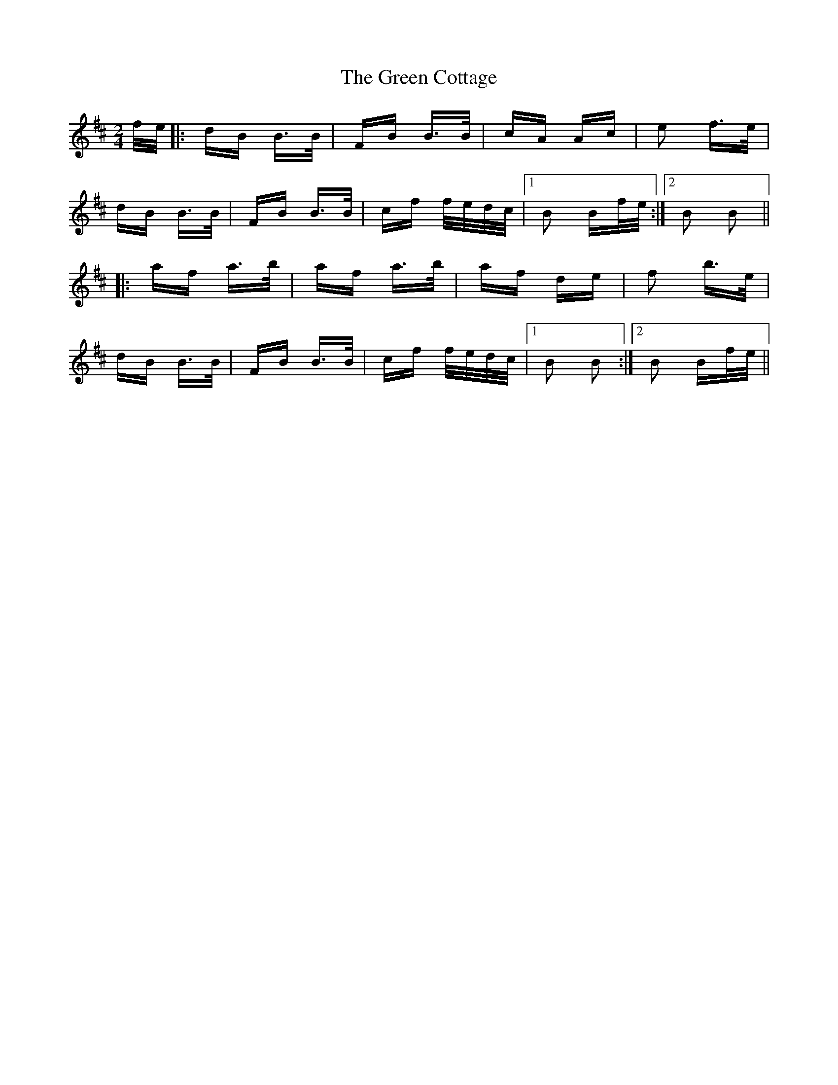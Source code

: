 X: 16037
T: Green Cottage, The
R: polka
M: 2/4
K: Bminor
f/e/|:dB B>B|FB B>B|cA Ac|e2 f>e|
dB B>B|FB B>B|cf f/e/d/c/|1 B2 Bf/e/:|2 B2 B2||
|:af a>b|af a>b|af de|f2 b>e|
dB B>B|FB B>B|cf f/e/d/c/|1 B2 B2:|2 B2 Bf/e/||

